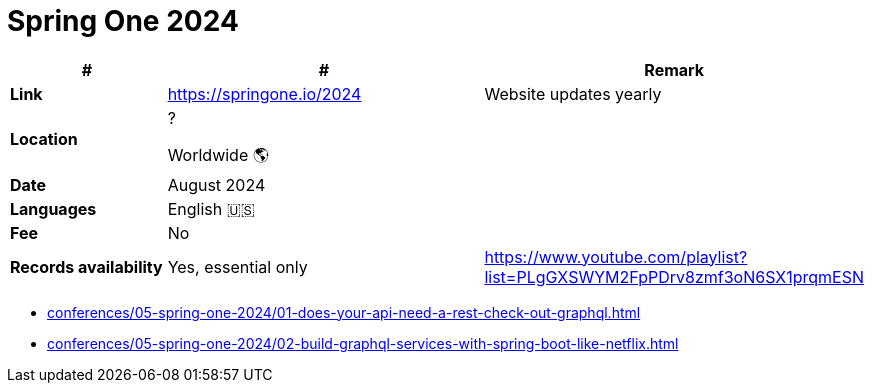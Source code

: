 = Spring One 2024

[%header,cols="1s,2,2"]
|===
|#
|#
|Remark

|Link
|link:[https://springone.io/2024]
|Website updates yearly

|Location
|?

Worldwide 🌎
|

|Date
|August 2024
|

|Languages
|English 🇺🇸
|

|Fee
|No
|

|Records availability
|Yes, essential only
|https://www.youtube.com/playlist?list=PLgGXSWYM2FpPDrv8zmf3oN6SX1prqmESN
|===

* xref:conferences/05-spring-one-2024/01-does-your-api-need-a-rest-check-out-graphql.adoc[]
* xref:conferences/05-spring-one-2024/02-build-graphql-services-with-spring-boot-like-netflix.adoc[]

